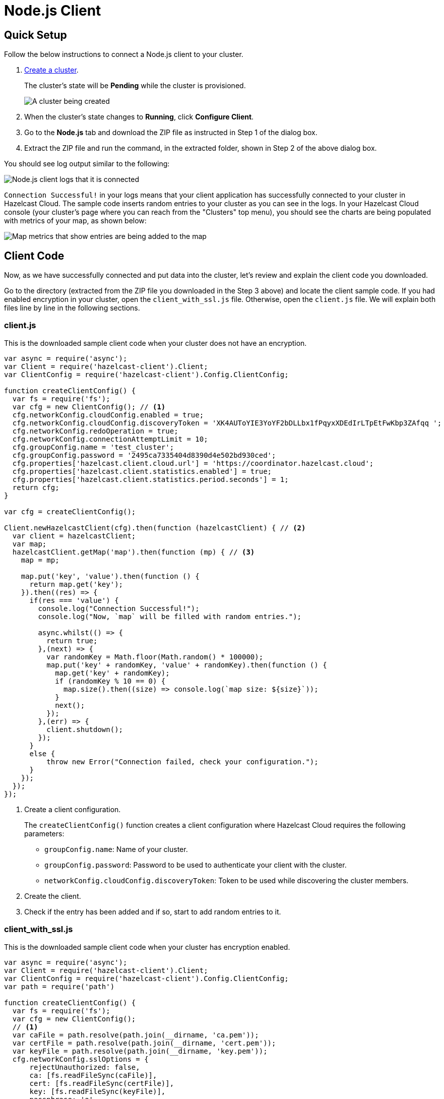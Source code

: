 = Node.js Client
:url-github-nodejs: https://github.com/hazelcast/hazelcast-nodejs-client#configuration

== Quick Setup

Follow the below instructions to connect a Node.js client to your cluster.

. xref:create-standard-cluster.adoc[Create a cluster].
+
The cluster's state will be *Pending* while the cluster is provisioned.
+
image:create-cluster-pending.png[A cluster being created]

. When the cluster's state changes to *Running*, click *Configure Client*.

. Go to the *Node.js* tab and download the ZIP file as instructed in Step 1 of the dialog box.

. Extract the ZIP file and run the command, in the extracted folder, shown in Step 2 of the above dialog box.

You should see log output similar to the following:

image:nodejs-client-log.png[Node.js client logs that it is connected]

`Connection Successful!` in your logs means that your client application has successfully connected to your cluster in Hazelcast Cloud. The sample code inserts random entries to your cluster as you can see in the logs. In your Hazelcast Cloud console (your cluster's page where you can reach from the "Clusters" top menu), you should see the charts are being populated with metrics of your map, as shown below:

image:map-metrics-client-connection.png[Map metrics that show entries are being added to the map]

== Client Code

Now, as we have successfully connected and put data into the cluster, let's review and explain the client code you downloaded.

Go to the directory (extracted from the ZIP file you downloaded in the Step 3 above) and locate the client sample code. If you had enabled encryption in your cluster, open the `client_with_ssl.js` file. Otherwise, open the `client.js` file. We will explain both files line by line in the following sections.

=== client.js

This is the downloaded sample client code when your cluster does not have an encryption.

[source,javascript]
----
var async = require('async');
var Client = require('hazelcast-client').Client;
var ClientConfig = require('hazelcast-client').Config.ClientConfig;

function createClientConfig() {
  var fs = require('fs');
  var cfg = new ClientConfig(); // <1>
  cfg.networkConfig.cloudConfig.enabled = true;
  cfg.networkConfig.cloudConfig.discoveryToken = 'XK4AUToYIE3YoYF2bDLLbx1fPqyxXDEdIrLTpEtFwKbp3ZAfqq ';
  cfg.networkConfig.redoOperation = true;
  cfg.networkConfig.connectionAttemptLimit = 10;
  cfg.groupConfig.name = 'test_cluster';
  cfg.groupConfig.password = '2495ca7335404d8390d4e502bd930ced';
  cfg.properties['hazelcast.client.cloud.url'] = 'https://coordinator.hazelcast.cloud';
  cfg.properties['hazelcast.client.statistics.enabled'] = true;
  cfg.properties['hazelcast.client.statistics.period.seconds'] = 1;
  return cfg;
}

var cfg = createClientConfig();

Client.newHazelcastClient(cfg).then(function (hazelcastClient) { // <2>
  var client = hazelcastClient;
  var map;
  hazelcastClient.getMap('map').then(function (mp) { // <3>
    map = mp;

    map.put('key', 'value').then(function () {
      return map.get('key');
    }).then((res) => {
      if(res === 'value') {
        console.log("Connection Successful!");
        console.log("Now, `map` will be filled with random entries.");

        async.whilst(() => {
          return true;
        },(next) => {
          var randomKey = Math.floor(Math.random() * 100000);
          map.put('key' + randomKey, 'value' + randomKey).then(function () {
            map.get('key' + randomKey);
            if (randomKey % 10 == 0) {
              map.size().then((size) => console.log(`map size: ${size}`));
            }
            next();
          });
        },(err) => {
          client.shutdown();
        });
      }
      else {
          throw new Error("Connection failed, check your configuration.");
      }
    });
  });
});
----

<1> Create a client configuration.
+
The `createClientConfig()` function creates a client configuration where Hazelcast Cloud requires the following parameters:
+
- `groupConfig.name`: Name of your cluster.
- `groupConfig.password`: Password to be used to authenticate your client with the cluster.
- `networkConfig.cloudConfig.discoveryToken`: Token to be used while discovering the cluster members.

<2> Create the client.

<3> Check if the entry has been added and if so, start to add random entries to it.

=== client_with_ssl.js

This is the downloaded sample client code when your cluster has encryption enabled.

[source,javascript]
----
var async = require('async');
var Client = require('hazelcast-client').Client;
var ClientConfig = require('hazelcast-client').Config.ClientConfig;
var path = require('path')

function createClientConfig() {
  var fs = require('fs');
  var cfg = new ClientConfig();
  // <1>
  var caFile = path.resolve(path.join(__dirname, 'ca.pem'));
  var certFile = path.resolve(path.join(__dirname, 'cert.pem'));
  var keyFile = path.resolve(path.join(__dirname, 'key.pem'));
  cfg.networkConfig.sslOptions = {
      rejectUnauthorized: false,
      ca: [fs.readFileSync(caFile)],
      cert: [fs.readFileSync(certFile)],
      key: [fs.readFileSync(keyFile)],
      passphrase: 'a'
  };
  cfg.networkConfig.cloudConfig.enabled = true;
  cfg.networkConfig.cloudConfig.discoveryToken = 'XK4AUToYIE3YoYF2bDLLbx1fPqyxXDEdIrLTpEtFwKbp3ZAfqq ';
  cfg.networkConfig.redoOperation = true;
  cfg.networkConfig.connectionAttemptLimit = 10;
  cfg.groupConfig.name = 'test_cluster';
  cfg.groupConfig.password = '2495ca7335404d8390d4e502bd930ced';
  cfg.properties['hazelcast.client.cloud.url'] = 'https://coordinator.hazelcast.cloud';
  cfg.properties['hazelcast.client.statistics.enabled'] = true;
  cfg.properties['hazelcast.client.statistics.period.seconds'] = 1;
  return cfg;
}

var cfg = createClientConfig();

Client.newHazelcastClient(cfg).then(function (hazelcastClient) {
  var client = hazelcastClient;
  var map;
  hazelcastClient.getMap('map').then(function (mp) {
    map = mp;

    map.put('key', 'value').then(function () {
      return map.get('key');
    }).then((res) => {
      if(res === 'value')
      {
        console.log("Connection Successful!");
        console.log("Now, `map` will be filled with random entries.");

        async.whilst(() => {
          return true;
        },(next) => {
          var randomKey = Math.floor(Math.random() * 100000);
          map.put('key' + randomKey, 'value' + randomKey).then(function () {
            map.get('key' + randomKey);
            if (randomKey % 10 == 0) {
              map.size().then((size) => console.log(`map size: ${size}`));
            }
            next();
          });
        },(err) => {
          client.shutdown();
        });
      }
      else {
        throw new Error("Connection failed, check your configuration.");
      }
    });
  });
});
----

<1> As you notice in the above sample code, the only difference from the previous one (`client.js`) is that it has TLS related configurations.
+
You may want to move `pem` files to another directory. Then you need to set `ca`, `cert` and `key` options accordingly.

== Project Setup

The only dependency of the sample client is Hazelcast Node.js client. Here is the content of `package.json` file:

[source,json]
----
{
  "name": "hazelcast-cloud-nodejs-sample-client",
  "version": "1.0.0",
  "description": "",
  "main": "index.js",
  "scripts": {
    "client": "npm install && node client.js",
    "client_with_ssl": "npm install && node client_with_ssl.js"
  },
  "author": "",
  "dependencies": {
    "async": "^2.6.1",
    "hazelcast-client": "^0.10.0"
  }
}
----

== More Configuration Options

Please refer to the link:{url-github-nodejs}[Hazelcast Node.js Client Documentation] for further configuration options.
